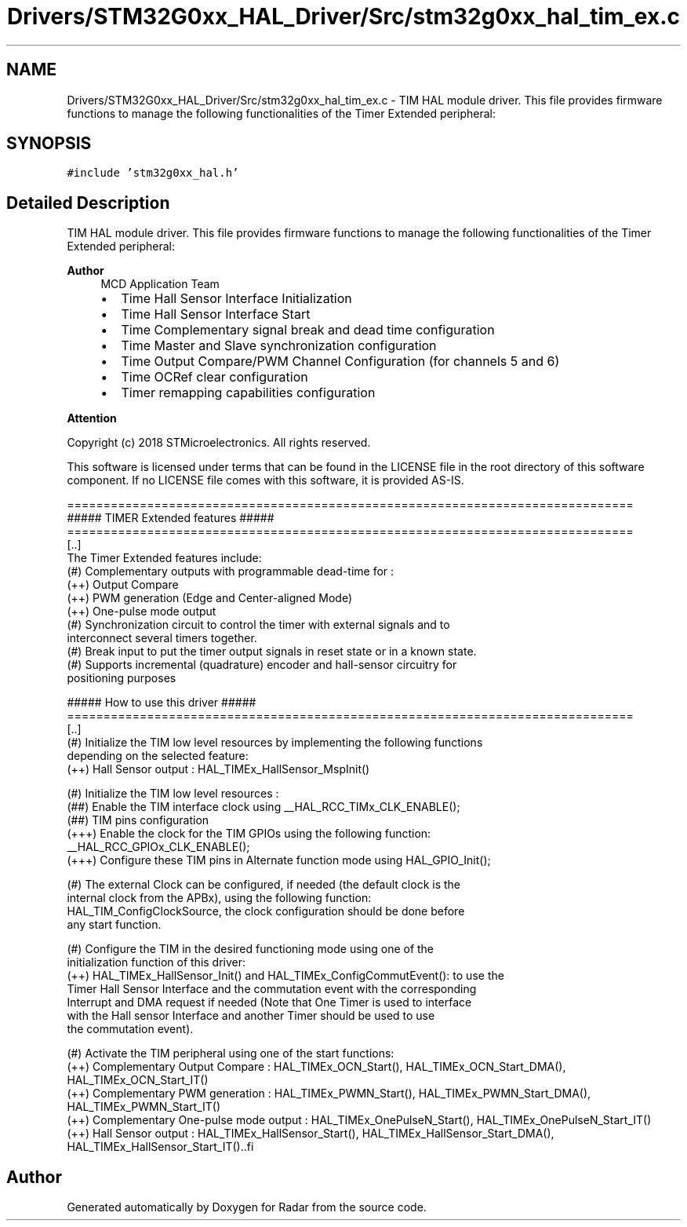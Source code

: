 .TH "Drivers/STM32G0xx_HAL_Driver/Src/stm32g0xx_hal_tim_ex.c" 3 "Version 1.0.0" "Radar" \" -*- nroff -*-
.ad l
.nh
.SH NAME
Drivers/STM32G0xx_HAL_Driver/Src/stm32g0xx_hal_tim_ex.c \- TIM HAL module driver\&. This file provides firmware functions to manage the following functionalities of the Timer Extended peripheral:  

.SH SYNOPSIS
.br
.PP
\fC#include 'stm32g0xx_hal\&.h'\fP
.br

.SH "Detailed Description"
.PP 
TIM HAL module driver\&. This file provides firmware functions to manage the following functionalities of the Timer Extended peripheral: 


.PP
\fBAuthor\fP
.RS 4
MCD Application Team
.IP "\(bu" 2
Time Hall Sensor Interface Initialization
.IP "\(bu" 2
Time Hall Sensor Interface Start
.IP "\(bu" 2
Time Complementary signal break and dead time configuration
.IP "\(bu" 2
Time Master and Slave synchronization configuration
.IP "\(bu" 2
Time Output Compare/PWM Channel Configuration (for channels 5 and 6)
.IP "\(bu" 2
Time OCRef clear configuration
.IP "\(bu" 2
Timer remapping capabilities configuration
.PP
.RE
.PP
\fBAttention\fP
.RS 4
.RE
.PP
Copyright (c) 2018 STMicroelectronics\&. All rights reserved\&.
.PP
This software is licensed under terms that can be found in the LICENSE file in the root directory of this software component\&. If no LICENSE file comes with this software, it is provided AS-IS\&.
.PP
.PP
.nf
==============================================================================
                    ##### TIMER Extended features #####
==============================================================================
[\&.\&.]
  The Timer Extended features include:
  (#) Complementary outputs with programmable dead-time for :
      (++) Output Compare
      (++) PWM generation (Edge and Center-aligned Mode)
      (++) One-pulse mode output
  (#) Synchronization circuit to control the timer with external signals and to
      interconnect several timers together\&.
  (#) Break input to put the timer output signals in reset state or in a known state\&.
  (#) Supports incremental (quadrature) encoder and hall-sensor circuitry for
      positioning purposes

          ##### How to use this driver #####
==============================================================================
  [\&.\&.]
   (#) Initialize the TIM low level resources by implementing the following functions
       depending on the selected feature:
         (++) Hall Sensor output : HAL_TIMEx_HallSensor_MspInit()

   (#) Initialize the TIM low level resources :
      (##) Enable the TIM interface clock using __HAL_RCC_TIMx_CLK_ENABLE();
      (##) TIM pins configuration
          (+++) Enable the clock for the TIM GPIOs using the following function:
            __HAL_RCC_GPIOx_CLK_ENABLE();
          (+++) Configure these TIM pins in Alternate function mode using HAL_GPIO_Init();

   (#) The external Clock can be configured, if needed (the default clock is the
       internal clock from the APBx), using the following function:
       HAL_TIM_ConfigClockSource, the clock configuration should be done before
       any start function\&.

   (#) Configure the TIM in the desired functioning mode using one of the
       initialization function of this driver:
        (++) HAL_TIMEx_HallSensor_Init() and HAL_TIMEx_ConfigCommutEvent(): to use the
             Timer Hall Sensor Interface and the commutation event with the corresponding
             Interrupt and DMA request if needed (Note that One Timer is used to interface
             with the Hall sensor Interface and another Timer should be used to use
             the commutation event)\&.

   (#) Activate the TIM peripheral using one of the start functions:
         (++) Complementary Output Compare : HAL_TIMEx_OCN_Start(), HAL_TIMEx_OCN_Start_DMA(),
              HAL_TIMEx_OCN_Start_IT()
         (++) Complementary PWM generation : HAL_TIMEx_PWMN_Start(), HAL_TIMEx_PWMN_Start_DMA(),
              HAL_TIMEx_PWMN_Start_IT()
         (++) Complementary One-pulse mode output : HAL_TIMEx_OnePulseN_Start(), HAL_TIMEx_OnePulseN_Start_IT()
         (++) Hall Sensor output : HAL_TIMEx_HallSensor_Start(), HAL_TIMEx_HallSensor_Start_DMA(),
              HAL_TIMEx_HallSensor_Start_IT()\&..fi
.PP
 
.SH "Author"
.PP 
Generated automatically by Doxygen for Radar from the source code\&.
